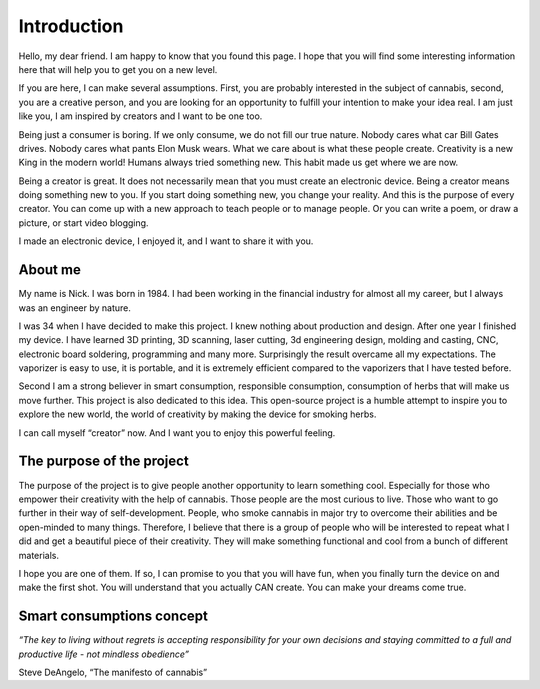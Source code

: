 Introduction
============

Hello, my dear friend. I am happy to know that you found this page. I hope that you will find some interesting information here that will help you to get you on a new level.

If you are here, I can make several assumptions. First, you are probably interested in the subject of cannabis, second, you are a creative person, and you are looking for an opportunity to fulfill your intention to make your idea real. I am just like you, I am inspired by creators and I want to be one too.

Being just a consumer is boring. If we only consume, we do not fill our true nature. Nobody cares what car Bill Gates drives. Nobody cares what pants Elon Musk wears. What we care about is what these people create. Creativity is a new King in the modern world!  Humans always tried something new. This habit made us get where we are now. 

Being a creator is great. It does not necessarily mean that you must create an electronic device. Being a creator means doing something new to you. If you start doing something new, you change your reality. And this is the purpose of every creator. You can come up with a new approach to teach people or to manage people. Or you can write a poem, or draw a picture, or start video blogging. 

I made an electronic device, I enjoyed it, and I want to share it with you.

About me
-----------------

My name is Nick. I was born in 1984. I had been working in the financial industry for almost all my career, but I always was an engineer by nature. 

I was 34 when I have decided to make this project. I knew nothing about production and design.  After one year I finished my device. I have learned 3D printing, 3D scanning, laser cutting, 3d engineering design, molding and casting, CNC, electronic board soldering, programming and many more. Surprisingly the result overcame all my expectations. The vaporizer is easy to use, it is portable, and it is extremely efficient compared to the vaporizers that I have tested before.  

Second I am a strong believer in smart consumption, responsible consumption, consumption of herbs that will make us move further. This project is also dedicated to this idea. This open-source project is a humble attempt to inspire you to explore the new world, the world of creativity by making the device for smoking herbs. 

I can call myself “creator” now. And I want you to enjoy this powerful feeling.

The purpose of the project
-----------------

The purpose of the project is to give people another opportunity to learn something cool. Especially for those who empower their creativity with the help of cannabis. Those people are the most curious to live. Those who want to go further in their way of self-development. People, who smoke cannabis in major try to overcome their abilities and be open-minded to many things. Therefore, I believe that there is a group of people who will be interested to repeat what I did and get a beautiful piece of their creativity. They will make something functional and cool from a bunch of different materials.

I hope you are one of them. If so, I can promise to you that you will have fun, when you finally turn the device on and make the first shot. You will understand that you actually CAN create. You can make your dreams come true. 

Smart consumptions concept
-----------------

*“The key to living without regrets is accepting responsibility for your own decisions and staying committed to a full and productive life - not mindless obedience”*

Steve DeAngelo, “The manifesto of cannabis”
